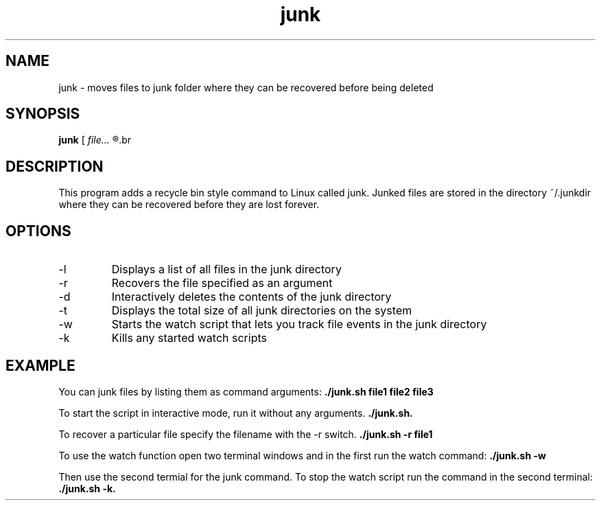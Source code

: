 .TH junk 1 "October 22, 2017" "version 1.0" "junk man page"

.SH NAME
junk \- moves files to junk folder where they can be recovered before being deleted

.SH SYNOPSIS
.B junk
.RI [ 
.I file...
.R ] | [ \-l | \-r file | \-d | \-t | \-w | \-k ]
.br

.SH DESCRIPTION
This program adds a recycle bin style command to Linux called junk. Junked files are stored in the directory ~/.junkdir where they can be recovered before they are lost forever.

.SH OPTIONS
.B
.IP \-l
Displays a list of all files in the junk directory
.B
.IP \-r
Recovers the file specified as an argument
.B
.IP \-d
Interactively deletes the contents of the junk directory
.B
.IP \-t
Displays the total size of all junk directories on the system
.B
.IP \-w
Starts the watch script that lets you track file events in the junk directory
.B
.IP \-k
Kills any started watch scripts

.SH EXAMPLE
.LP
You can junk files by listing them as command arguments: 
.BR ./junk.sh 
.BI file1 
.BI file2 
.BI file3
.LP
To start the script in interactive mode, run it without any arguments.
.BR ./junk.sh.
.LP
To recover a particular file specify the filename with the -r switch.
.BR ./junk.sh
.BI \-r
.BI file1
.LP
To use the watch function open two terminal windows and in the first run the watch command:
.BR ./junk.sh
.BI \-w
.LP
Then use the second termial for the junk command. To stop the watch script run the command in the second terminal:
.BI ./junk.sh
.BI \-k.
